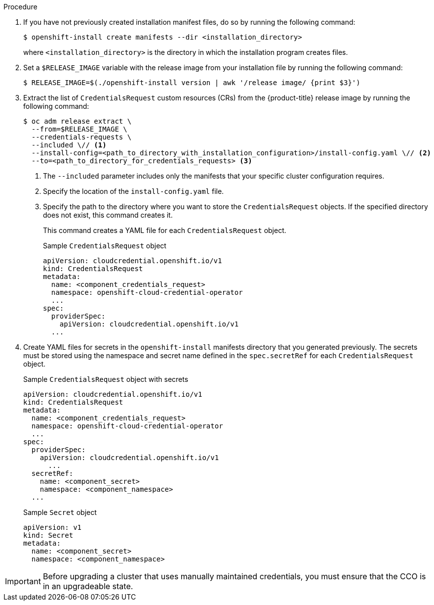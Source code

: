 // Module included in the following assemblies:
//
// * installing/installing_azure_stack_hub/installing-azure-stack-hub-default.adoc
// * installing/installing_azure_stack_hub/installing-azure-stack-hub-network-customizations.adoc
//
// AWS assemblies:
// * installing/installing_aws/installing-aws-customizations.adoc
// * installing/installing_aws/installing-aws-network-customizations.adoc
// * installing/installing_aws/installing-restricted-networks-aws-installer-provisioned.adoc
// * installing/installing_aws/installing-aws-vpc.adoc
// * installing/installing_aws/installing-aws-private.adoc
// * installing/installing_aws/installing-aws-government-region.adoc
// * installing/installing_aws/installing-aws-secret-region.adoc
// * installing/installing_aws/installing-aws-china.adoc
// * installing/installing_aws/installing-aws-outposts-remote-workers.adoc
//
// GCP assemblies:
// * installing/installing_gcp/installing-gcp-customizations.adoc
// * installing/installing_gcp/installing-gcp-network-customizations.adoc
// * installing/installing_gcp/installing-restricted-networks-gcp-installer-provisioned.adoc
// * installing/installing_gcp/installing-gcp-vpc.adoc
// * installing/installing_gcp/installing-gcp-shared-vpc.adoc
// * installing/installing_gcp/installing-gcp-private.adoc
//
// Azure assemblies
// * installing/installing_azure/installing-azure-customizations.adoc
// * installing/installing_azure/installing-azure-government-region.adoc
// * installing/installing_azure/installing-azure-network-customizations.adoc
// * installing/installing_azure/installing-azure-private.adoc
// * installing/installing_azure/installing-azure-vnet.adoc
// * installing/installing_azure/installing-restricted-networks-azure-installer-provisioned.adoc

//Platforms that must manually create IAM
ifeval::["{context}" == "installing-azure-stack-hub-default"]
:ash:
:cco-manual-mode:
endif::[]
ifeval::["{context}" == "installing-azure-stack-hub-network-customizations"]
:ash:
:cco-manual-mode:
endif::[]

//AWS install assemblies
ifeval::["{context}" == "installing-aws-customizations"]
:aws:
:cco-multi-mode:
endif::[]
ifeval::["{context}" == "installing-aws-network-customizations"]
:aws:
:cco-multi-mode:
endif::[]
ifeval::["{context}" == "installing-restricted-networks-aws-installer-provisioned"]
:aws:
:cco-multi-mode:
endif::[]
ifeval::["{context}" == "installing-aws-vpc"]
:aws:
:cco-multi-mode:
endif::[]
ifeval::["{context}" == "installing-aws-private"]
:aws:
:cco-multi-mode:
endif::[]
ifeval::["{context}" == "installing-aws-government-region"]
:aws:
:cco-multi-mode:
endif::[]
ifeval::["{context}" == "installing-aws-secret-region"]
:aws:
:cco-multi-mode:
endif::[]
ifeval::["{context}" == "installing-aws-specialized-region"]
:aws:
:cco-multi-mode:
endif::[]
ifeval::["{context}" == "installing-aws-china-region"]
:aws:
:cco-multi-mode:
endif::[]
ifeval::["{context}" == "installing-aws-outposts-remote-workers"]
:aws:
:cco-multi-mode:
endif::[]

//GCP install assemblies
ifeval::["{context}" == "installing-gcp-customizations"]
:google-cloud-platform:
:cco-multi-mode:
endif::[]
ifeval::["{context}" == "installing-gcp-network-customizations"]
:google-cloud-platform:
:cco-multi-mode:
endif::[]
ifeval::["{context}" == "installing-restricted-networks-gcp-installer-provisioned"]
:google-cloud-platform:
:cco-multi-mode:
endif::[]
ifeval::["{context}" == "installing-gcp-vpc"]
:google-cloud-platform:
:cco-multi-mode:
endif::[]
ifeval::["{context}" == "installing-gcp-shared-vpc"]
:google-cloud-platform:
:cco-multi-mode:
endif::[]
ifeval::["{context}" == "installing-gcp-private"]
:google-cloud-platform:
:cco-multi-mode:
endif::[]

//global Azure install assemblies
ifeval::["{context}" == "installing-azure-customizations"]
:azure:
:cco-multi-mode:
endif::[]
ifeval::["{context}" == "installing-azure-government-region"]
:azure:
:cco-multi-mode:
endif::[]
ifeval::["{context}" == "installing-azure-network-customizations"]
:azure:
:cco-multi-mode:
endif::[]
ifeval::["{context}" == "installing-azure-private"]
:azure:
:cco-multi-mode:
endif::[]
ifeval::["{context}" == "installing-azure-vnet"]
:azure:
:cco-multi-mode:
endif::[]
ifeval::["{context}" == "installing-restricted-networks-azure-installer-provisioned"]
:azure:
:cco-multi-mode:
endif::[]

:_mod-docs-content-type: PROCEDURE
[id="manually-create-iam_{context}"]

//For providers that support multiple modes of operation
ifdef::cco-multi-mode[]
= Manually creating long-term credentials
endif::cco-multi-mode[]

//For providers who only support manual mode
ifdef::cco-manual-mode[]
= Manually manage cloud credentials
endif::cco-manual-mode[]

//For providers that support multiple modes of operation
ifdef::cco-multi-mode[]
The Cloud Credential Operator (CCO) can be put into manual mode prior to installation in environments where the cloud identity and access management (IAM) APIs are not reachable, or the administrator prefers not to store an administrator-level credential secret in the cluster `kube-system` namespace.
endif::cco-multi-mode[]

//For providers who only support manual mode
ifdef::cco-manual-mode[]
The Cloud Credential Operator (CCO) only supports your cloud provider in manual mode. As a result, you must specify the identity and access management (IAM) secrets for your cloud provider.
endif::cco-manual-mode[]

.Procedure

ifdef::google-cloud-platform[]
. Add the following granular permissions to the {gcp-short} account that the installation program uses:
+
.Required {gcp-short} permissions
[%collapsible]
====
* compute.machineTypes.list
* compute.regions.list
* compute.zones.list
* dns.changes.create
* dns.changes.get
* dns.managedZones.create
* dns.managedZones.delete
* dns.managedZones.get
* dns.managedZones.list
* dns.networks.bindPrivateDNSZone
* dns.resourceRecordSets.create
* dns.resourceRecordSets.delete
* dns.resourceRecordSets.list
====
endif::google-cloud-platform[]

ifdef::cco-multi-mode[]
. If you did not set the `credentialsMode` parameter in the `install-config.yaml` configuration file to `Manual`, modify the value as shown:
+
.Sample configuration file snippet
[source,yaml]
----
apiVersion: v1
baseDomain: example.com
credentialsMode: Manual
# ...
----
endif::cco-multi-mode[]

. If you have not previously created installation manifest files, do so by running the following command:
+
[source,terminal]
----
$ openshift-install create manifests --dir <installation_directory>
----
+
where `<installation_directory>` is the directory in which the installation program creates files.

. Set a `$RELEASE_IMAGE` variable with the release image from your installation file by running the following command:
+
[source,terminal]
----
$ RELEASE_IMAGE=$(./openshift-install version | awk '/release image/ {print $3}')
----

. Extract the list of `CredentialsRequest` custom resources (CRs) from the {product-title} release image by running the following command:
+
[source,terminal]
----
$ oc adm release extract \
  --from=$RELEASE_IMAGE \
  --credentials-requests \
  --included \// <1>
  --install-config=<path_to_directory_with_installation_configuration>/install-config.yaml \// <2>
  --to=<path_to_directory_for_credentials_requests> <3>
----
<1> The `--included` parameter includes only the manifests that your specific cluster configuration requires.
<2> Specify the location of the `install-config.yaml` file.
<3> Specify the path to the directory where you want to store the `CredentialsRequest` objects. If the specified directory does not exist, this command creates it.
+
This command creates a YAML file for each `CredentialsRequest` object.
+
.Sample `CredentialsRequest` object
[source,yaml]
----
apiVersion: cloudcredential.openshift.io/v1
kind: CredentialsRequest
metadata:
  name: <component_credentials_request>
  namespace: openshift-cloud-credential-operator
  ...
spec:
  providerSpec:
    apiVersion: cloudcredential.openshift.io/v1
ifdef::aws[]
    kind: AWSProviderSpec
    statementEntries:
    - effect: Allow
      action:
      - iam:GetUser
      - iam:GetUserPolicy
      - iam:ListAccessKeys
      resource: "*"
endif::aws[]
ifdef::azure,ash[]
    kind: AzureProviderSpec
    roleBindings:
    - role: Contributor
endif::azure,ash[]
ifdef::google-cloud-platform[]
    kind: GCPProviderSpec
    predefinedRoles:
    - roles/storage.admin
    - roles/iam.serviceAccountUser
    skipServiceCheck: true
endif::google-cloud-platform[]
  ...
----

. Create YAML files for secrets in the `openshift-install` manifests directory that you generated previously. The secrets must be stored using the namespace and secret name defined in the `spec.secretRef` for each `CredentialsRequest` object.
+
.Sample `CredentialsRequest` object with secrets
[source,yaml]
----
apiVersion: cloudcredential.openshift.io/v1
kind: CredentialsRequest
metadata:
  name: <component_credentials_request>
  namespace: openshift-cloud-credential-operator
  ...
spec:
  providerSpec:
    apiVersion: cloudcredential.openshift.io/v1
ifdef::aws[]
    kind: AWSProviderSpec
    statementEntries:
    - effect: Allow
      action:
      - s3:CreateBucket
      - s3:DeleteBucket
      resource: "*"
endif::aws[]
ifdef::ash,azure[]
    kind: AzureProviderSpec
    roleBindings:
    - role: Contributor
endif::ash,azure[]
ifdef::gcp[]
    kind: GCPProviderSpec
      predefinedRoles:
      - roles/iam.securityReviewer
      - roles/iam.roleViewer
      skipServiceCheck: true
endif::gcp[]
      ...
  secretRef:
    name: <component_secret>
    namespace: <component_namespace>
  ...
----
+
.Sample `Secret` object
[source,yaml]
----
apiVersion: v1
kind: Secret
metadata:
  name: <component_secret>
  namespace: <component_namespace>
ifdef::aws[]
data:
  aws_access_key_id: <base64_encoded_aws_access_key_id>
  aws_secret_access_key: <base64_encoded_aws_secret_access_key>
endif::aws[]
ifdef::azure,ash[]
data:
  azure_subscription_id: <base64_encoded_azure_subscription_id>
  azure_client_id: <base64_encoded_azure_client_id>
  azure_client_secret: <base64_encoded_azure_client_secret>
  azure_tenant_id: <base64_encoded_azure_tenant_id>
  azure_resource_prefix: <base64_encoded_azure_resource_prefix>
  azure_resourcegroup: <base64_encoded_azure_resourcegroup>
  azure_region: <base64_encoded_azure_region>
endif::azure,ash[]
ifdef::google-cloud-platform[]
data:
  service_account.json: <base64_encoded_gcp_service_account_file>
endif::google-cloud-platform[]
----

[IMPORTANT]
====
Before upgrading a cluster that uses manually maintained credentials, you must ensure that the CCO is in an upgradeable state.
====

//Platforms that must manually create IAM
ifeval::["{context}" == "installing-azure-stack-hub-default"]
:!ash:
:!cco-manual-mode:
endif::[]
ifeval::["{context}" == "installing-azure-stack-hub-network-customizations"]
:!ash:
:!cco-manual-mode:
endif::[]

//AWS install assemblies
ifeval::["{context}" == "installing-aws-customizations"]
:!aws:
:!cco-multi-mode:
endif::[]
ifeval::["{context}" == "installing-aws-network-customizations"]
:!aws:
:!cco-multi-mode:
endif::[]
ifeval::["{context}" == "installing-restricted-networks-aws-installer-provisioned"]
:!aws:
:!cco-multi-mode:
endif::[]
ifeval::["{context}" == "installing-aws-vpc"]
:!aws:
:!cco-multi-mode:
endif::[]
ifeval::["{context}" == "installing-aws-specialized-region"]
:!aws:
:!cco-multi-mode:
endif::[]
ifeval::["{context}" == "installing-aws-private"]
:!aws:
:!cco-multi-mode:
endif::[]
ifeval::["{context}" == "installing-aws-government-region"]
:!aws:
:!cco-multi-mode:
endif::[]
ifeval::["{context}" == "installing-aws-secret-region"]
:!aws:
:!cco-multi-mode:
endif::[]
ifeval::["{context}" == "installing-aws-china-region"]
:!aws:
:!cco-multi-mode:
endif::[]
ifeval::["{context}" == "installing-aws-outposts-remote-workers"]
:!aws:
:!cco-multi-mode:
endif::[]

//GCP install assemblies
ifeval::["{context}" == "installing-gcp-customizations"]
:!google-cloud-platform:
:!cco-multi-mode:
endif::[]
ifeval::["{context}" == "installing-gcp-network-customizations"]
:!google-cloud-platform:
:!cco-multi-mode:
endif::[]
ifeval::["{context}" == "installing-restricted-networks-gcp-installer-provisioned"]
:!google-cloud-platform:
:!cco-multi-mode:
endif::[]
ifeval::["{context}" == "installing-gcp-vpc"]
:!google-cloud-platform:
:!cco-multi-mode:
endif::[]
ifeval::["{context}" == "installing-gcp-shared-vpc"]
:!google-cloud-platform:
:!cco-multi-mode:
endif::[]
ifeval::["{context}" == "installing-gcp-private"]
:!google-cloud-platform:
:!cco-multi-mode:
endif::[]

//Azure will also be moved as part of work on `ccoctl` support for Azure
ifeval::["{context}" == "manually-creating-iam-azure"]
:!azure:
:!cco-multi-mode:
endif::[]

//global Azure install assemblies
ifeval::["{context}" == "installing-azure-customizations"]
:!azure:
:!cco-multi-mode:
endif::[]
ifeval::["{context}" == "installing-azure-government-region"]
:!azure:
:!cco-multi-mode:
endif::[]
ifeval::["{context}" == "installing-azure-network-customizations"]
:!azure:
:!cco-multi-mode:
endif::[]
ifeval::["{context}" == "installing-azure-private"]
:!azure:
:!cco-multi-mode:
endif::[]
ifeval::["{context}" == "installing-azure-vnet"]
:!azure:
:!cco-multi-mode:
endif::[]
ifeval::["{context}" == "installing-restricted-networks-azure-installer-provisioned"]
:!azure:
:!cco-multi-mode:
endif::[]